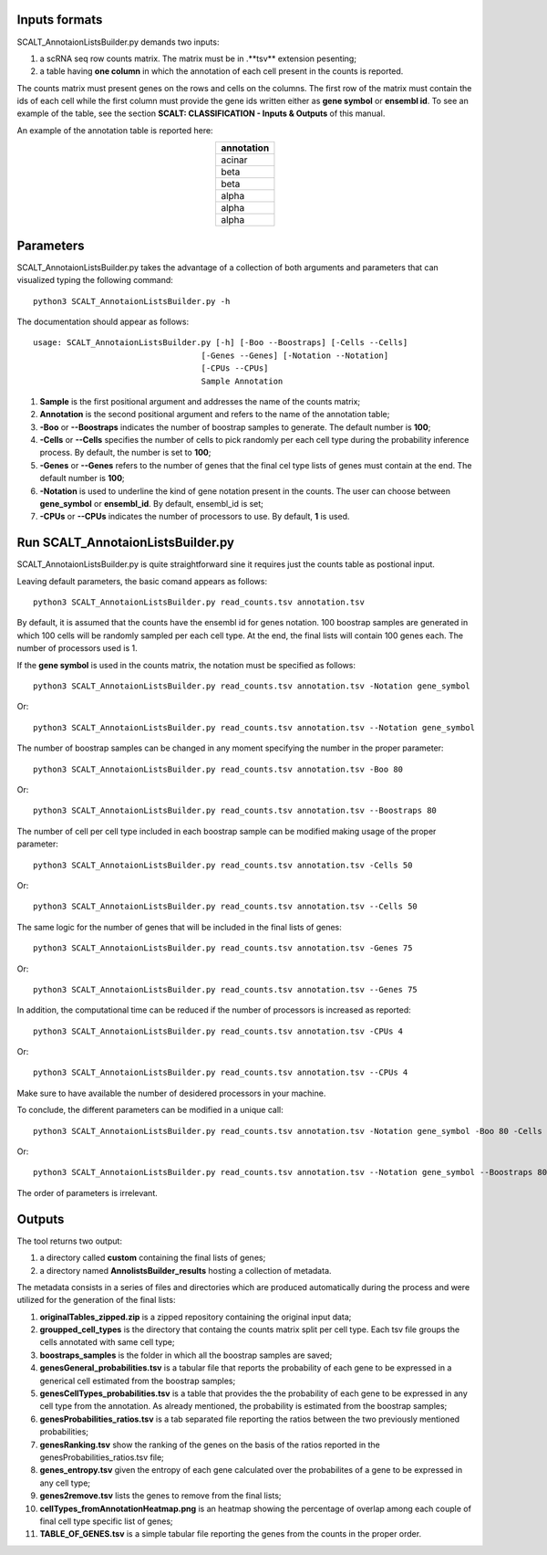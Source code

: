 Inputs formats
==============

SCALT_AnnotaionListsBuilder.py demands two inputs:

1. a scRNA seq row counts matrix. The matrix must be in .**tsv** extension pesenting;
2. a table having **one column** in which the annotation of each cell present in the counts is reported.

The counts matrix must present genes on the rows and cells on the columns. The first row of the matrix must contain the ids of each cell while the first column must provide the gene ids written either as **gene symbol** or **ensembl id**. To see an example of the table, see the section **SCALT: CLASSIFICATION - Inputs & Outputs** of this manual.

An example of the annotation table is reported here:

.. list-table:: 
   :align: center
   :widths: 80 
   :header-rows: 1

   * - annotation
   * - acinar
   * - beta
   * - beta
   * - alpha
   * - alpha
   * - alpha

Parameters
==========

SCALT_AnnotaionListsBuilder.py takes the advantage of a collection of both arguments and parameters that can visualized typing the following command:

:: 

  python3 SCALT_AnnotaionListsBuilder.py -h

The documentation should appear as follows:

::

   usage: SCALT_AnnotaionListsBuilder.py [-h] [-Boo --Boostraps] [-Cells --Cells]
                                      [-Genes --Genes] [-Notation --Notation]
                                      [-CPUs --CPUs]
                                      Sample Annotation


1. **Sample** is the first positional argument and addresses the name of the counts matrix;
2. **Annotation** is the second positional argument and refers to the name of the annotation table;
3. **-Boo** or **--Boostraps** indicates the number of boostrap samples to generate. The default number is **100**;
4. **-Cells** or **--Cells** specifies the number of cells to pick randomly per each cell type during the probability inference process. By default, the number is set to **100**;
5. **-Genes** or **--Genes** refers to the number of genes that the final cel type lists of genes must contain at the end. The default number is **100**;
6. **-Notation** is used to underline the kind of gene notation present in the counts. The user can choose between **gene_symbol** or **ensembl_id**. By default, ensembl_id is set;
7. **-CPUs** or **--CPUs** indicates the number of processors to use. By default, **1** is used.


Run SCALT_AnnotaionListsBuilder.py
==================================

SCALT_AnnotaionListsBuilder.py is quite straightforward sine it requires just the counts table as postional input. 

Leaving default parameters, the basic comand appears as follows:

::

   python3 SCALT_AnnotaionListsBuilder.py read_counts.tsv annotation.tsv

By default, it is assumed that the counts have the ensembl id for genes notation. 100 boostrap samples are generated in which 100 cells will be randomly sampled per each cell type. At the end, the final lists will contain 100 genes each. The number of processors used is 1.

If the **gene symbol** is used in the counts matrix, the notation must be specified as follows:

::

   python3 SCALT_AnnotaionListsBuilder.py read_counts.tsv annotation.tsv -Notation gene_symbol

Or:

::

   python3 SCALT_AnnotaionListsBuilder.py read_counts.tsv annotation.tsv --Notation gene_symbol

The number of boostrap samples can be changed in any moment specifying the number in the proper parameter:

::

   python3 SCALT_AnnotaionListsBuilder.py read_counts.tsv annotation.tsv -Boo 80

Or:

::

   python3 SCALT_AnnotaionListsBuilder.py read_counts.tsv annotation.tsv --Boostraps 80

The number of cell per cell type included in each boostrap sample can be modified making usage of the proper parameter:

::

   python3 SCALT_AnnotaionListsBuilder.py read_counts.tsv annotation.tsv -Cells 50

Or:

::

   python3 SCALT_AnnotaionListsBuilder.py read_counts.tsv annotation.tsv --Cells 50

The same logic for the number of genes that will be included in the final lists of genes:

::

   python3 SCALT_AnnotaionListsBuilder.py read_counts.tsv annotation.tsv -Genes 75

Or:

::

   python3 SCALT_AnnotaionListsBuilder.py read_counts.tsv annotation.tsv --Genes 75

In addition, the computational time can be reduced if the number of processors is increased as reported:

::

   python3 SCALT_AnnotaionListsBuilder.py read_counts.tsv annotation.tsv -CPUs 4

Or:

::

   python3 SCALT_AnnotaionListsBuilder.py read_counts.tsv annotation.tsv --CPUs 4

Make sure to have available the number of desidered processors in your machine.

To conclude, the different parameters can be modified in a unique call:

::

   python3 SCALT_AnnotaionListsBuilder.py read_counts.tsv annotation.tsv -Notation gene_symbol -Boo 80 -Cells 50 -Genes 75 -CPUs 4

Or:

::

   python3 SCALT_AnnotaionListsBuilder.py read_counts.tsv annotation.tsv --Notation gene_symbol --Boostraps 80 --Cells 50 --Genes 75 --CPUs 4

The order of parameters is irrelevant.

Outputs
=======

The tool returns two output:

1. a directory called **custom** containing the final lists of genes;
2. a directory named **AnnolistsBuilder_results** hosting a collection of metadata.

The metadata consists in a series of files and directories which are produced automatically during the process and were utilized for the generation of the final lists:
  
1. **originalTables_zipped.zip** is a zipped repository containing the original input data;
2. **groupped_cell_types** is the directory that containg the counts matrix split per cell type. Each tsv file groups the cells annotated with same cell type;
3. **boostraps_samples** is the folder in which all the boostrap samples are saved;
4. **genesGeneral_probabilities.tsv** is a tabular file that reports the probability of each gene to be expressed in a generical cell estimated from the boostrap samples;
5. **genesCellTypes_probabilities.tsv** is a table that provides the the probability of each gene to be expressed in any cell type from the annotation. As already mentioned, the probability is estimated from the boostrap samples;
6. **genesProbabilities_ratios.tsv** is a tab separated file reporting the ratios between the two previously mentioned probabilities;
7. **genesRanking.tsv** show the ranking of the genes on the basis of the ratios reported in the genesProbabilities_ratios.tsv file;
8. **genes_entropy.tsv** given the entropy of each gene calculated over the probabilites of a gene to be expressed in any cell type;
9. **genes2remove.tsv** lists the genes to remove from the final lists;
10. **cellTypes_fromAnnotationHeatmap.png** is an heatmap showing the percentage of overlap among each couple of final cell type specific list of genes;
11. **TABLE_OF_GENES.tsv** is a simple tabular file reporting the genes from the counts in the proper order.

